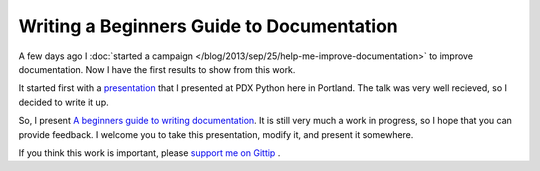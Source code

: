 .. :Date: 2013-09-29

Writing a Beginners Guide to Documentation
==========================================

A few days ago I :doc:`started a campaign </blog/2013/sep/25/help-me-improve-documentation>` to improve documentation.
Now I have the first results to show from this work.

It started first with a `presentation`_ that I presented at PDX Python here in Portland.
The talk was very well recieved,
so I decided to write it up.

So, I present `A beginners guide to writing documentation`_.
It is still very much a work in progress,
so I hope that you can provide feedback.
I welcome you to take this presentation,
modify it, 
and present it somewhere.

If you think this work is important,
please `support me on Gittip`_ .

.. _presentation: http://docs.writethedocs.org/en/latest/presentations/#beginner-presentations
.. _A beginners guide to writing documentation: http://docs.writethedocs.org/en/latest/writing/beginners-guide-to-docs/
.. _support me on Gittip: http://www.gittip.com/ericholscher
